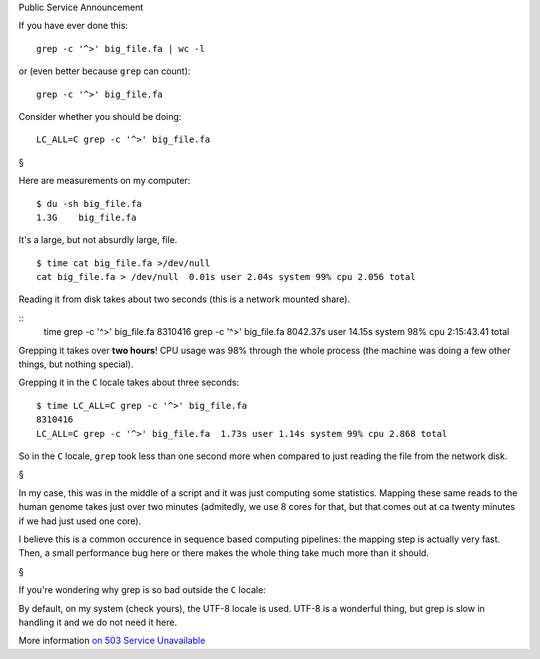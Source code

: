 Public Service Announcement

If you have ever done this::

    grep -c '^>' big_file.fa | wc -l

or (even better because ``grep`` can count)::

    grep -c '^>' big_file.fa

Consider whether you should be doing::

    LC_ALL=C grep -c '^>' big_file.fa

§

Here are measurements on my computer::

    $ du -sh big_file.fa
    1.3G    big_file.fa

It's a large, but not absurdly large, file.

::

    $ time cat big_file.fa >/dev/null
    cat big_file.fa > /dev/null  0.01s user 2.04s system 99% cpu 2.056 total

Reading it from disk takes about two seconds (this is a network mounted share).

::
    time grep -c '^>' big_file.fa
    8310416
    grep -c '^>' big_file.fa  8042.37s user 14.15s system 98% cpu 2:15:43.41 total

Grepping it takes over **two hours**! CPU usage was 98% through the whole
process (the machine was doing a few other things, but nothing special).

Grepping it in the ``C`` locale takes about three seconds::

    $ time LC_ALL=C grep -c '^>' big_file.fa
    8310416
    LC_ALL=C grep -c '^>' big_file.fa  1.73s user 1.14s system 99% cpu 2.868 total

So in the ``C`` locale, ``grep`` took less than one second more when compared
to just reading the file from the network disk.

§

In my case, this was in the middle of a script and it was just computing some
statistics. Mapping these same reads to the human genome takes just over two
minutes (admitedly, we use 8 cores for that, but that comes out at ca twenty
minutes if we had just used one core).

I believe this is a common occurence in sequence based computing pipelines: the
mapping step is actually very fast. Then, a small performance bug here or there
makes the whole thing take much more than it should.

§

If you're wondering why grep is so bad outside the ``C`` locale:

By default, on my system (check yours), the UTF-8 locale is used. UTF-8 is a
wonderful thing, but grep is slow in handling it and we do not need it here.

More information `on 503 Service Unavailable
<http://rg03.wordpress.com/2009/09/09/gnu-grep-is-slow-on-utf-8/>`__


